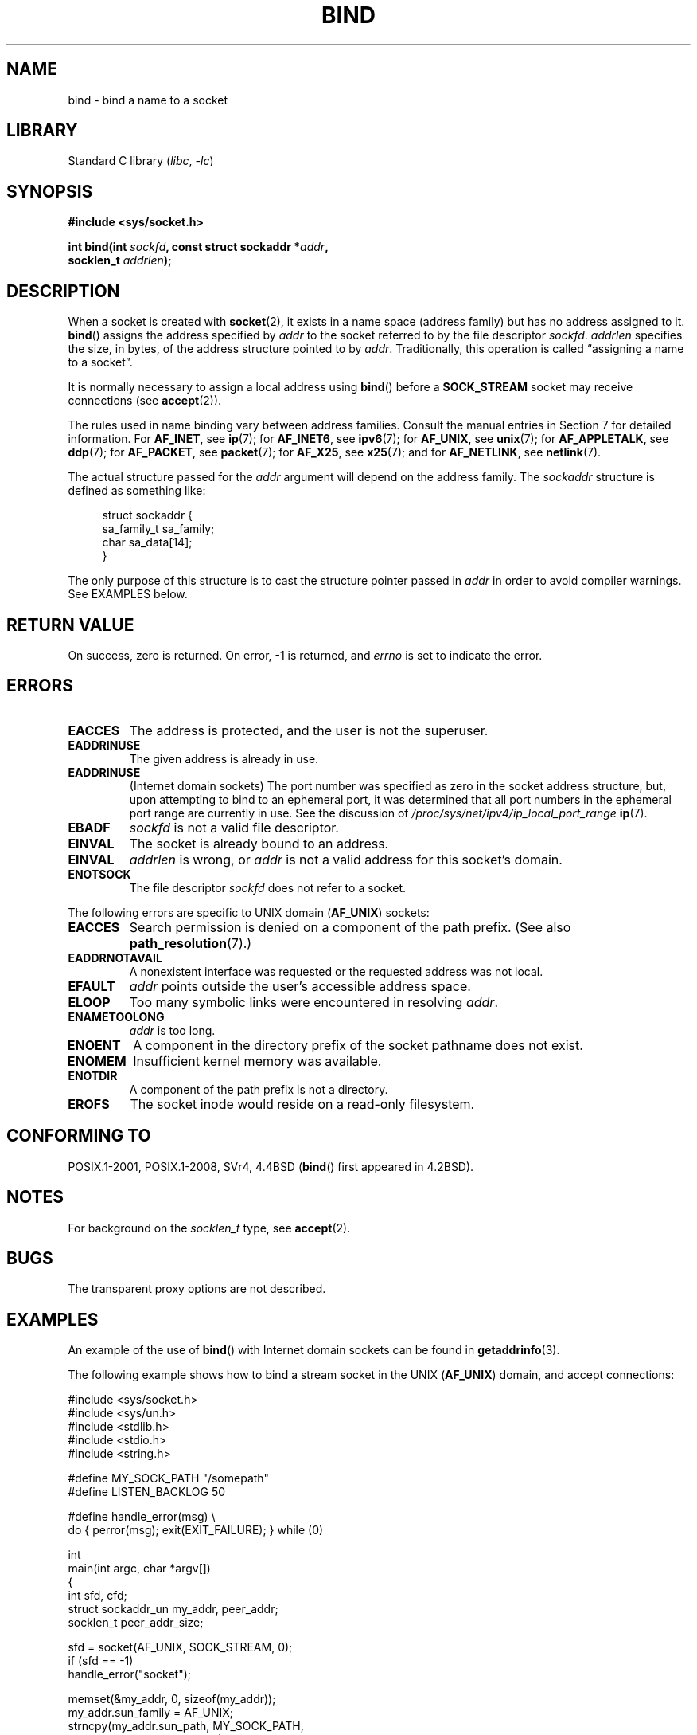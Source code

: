 .\" Copyright 1993 Rickard E. Faith (faith@cs.unc.edu)
.\" and Copyright 2005-2007, Michael Kerrisk <mtk.manpages@gmail.com>
.\" Portions extracted from /usr/include/sys/socket.h, which does not have
.\" any authorship information in it.  It is probably available under the GPL.
.\"
.\" SPDX-License-Identifier: Linux-man-pages-copyleft
.\"
.\"
.\" Other portions are from the 6.9 (Berkeley) 3/10/91 man page:
.\"
.\" Copyright (c) 1983 The Regents of the University of California.
.\" All rights reserved.
.\"
.\" SPDX-License-Identifier: BSD-4-Clause-UC
.\"
.\" Modified Mon Oct 21 23:05:29 EDT 1996 by Eric S. Raymond <esr@thyrsus.com>
.\" Modified 1998 by Andi Kleen
.\" $Id: bind.2,v 1.3 1999/04/23 19:56:07 freitag Exp $
.\" Modified 2004-06-23 by Michael Kerrisk <mtk.manpages@gmail.com>
.\"
.TH BIND 2 2021-03-22 "Linux" "Linux Programmer's Manual"
.SH NAME
bind \- bind a name to a socket
.SH LIBRARY
Standard C library
.RI ( libc ", " \-lc )
.SH SYNOPSIS
.nf
.B #include <sys/socket.h>
.PP
.BI "int bind(int " sockfd ", const struct sockaddr *" addr ,
.BI "         socklen_t " addrlen );
.fi
.SH DESCRIPTION
When a socket is created with
.BR socket (2),
it exists in a name space (address family) but has no address assigned to it.
.BR bind ()
assigns the address specified by
.I addr
to the socket referred to by the file descriptor
.IR sockfd .
.I addrlen
specifies the size, in bytes, of the address structure pointed to by
.IR addr .
Traditionally, this operation is called \(lqassigning a name to a socket\(rq.
.PP
It is normally necessary to assign a local address using
.BR bind ()
before a
.B SOCK_STREAM
socket may receive connections (see
.BR accept (2)).
.PP
The rules used in name binding vary between address families.
Consult the manual entries in Section 7 for detailed information.
For
.BR AF_INET ,
see
.BR ip (7);
for
.BR AF_INET6 ,
see
.BR ipv6 (7);
for
.BR AF_UNIX ,
see
.BR unix (7);
for
.BR AF_APPLETALK ,
see
.BR ddp (7);
for
.BR AF_PACKET ,
see
.BR packet (7);
for
.BR AF_X25 ,
see
.BR x25 (7);
and for
.BR AF_NETLINK ,
see
.BR netlink (7).
.PP
The actual structure passed for the
.I addr
argument will depend on the address family.
The
.I sockaddr
structure is defined as something like:
.PP
.in +4n
.EX
struct sockaddr {
    sa_family_t sa_family;
    char        sa_data[14];
}
.EE
.in
.PP
The only purpose of this structure is to cast the structure
pointer passed in
.I addr
in order to avoid compiler warnings.
See EXAMPLES below.
.SH RETURN VALUE
On success, zero is returned.
On error, \-1 is returned, and
.I errno
is set to indicate the error.
.SH ERRORS
.TP
.B EACCES
.\" e.g., privileged port in AF_INET domain
The address is protected, and the user is not the superuser.
.TP
.B EADDRINUSE
The given address is already in use.
.TP
.B EADDRINUSE
(Internet domain sockets)
The port number was specified as zero in the socket address structure,
but, upon attempting to bind to an ephemeral port,
it was determined that all port numbers in the ephemeral port range
are currently in use.
See the discussion of
.I /proc/sys/net/ipv4/ip_local_port_range
.BR ip (7).
.TP
.B EBADF
.I sockfd
is not a valid file descriptor.
.TP
.B EINVAL
The socket is already bound to an address.
.\" This may change in the future: see
.\" .I linux/unix/sock.c for details.
.TP
.B EINVAL
.I addrlen
is wrong, or
.I addr
is not a valid address for this socket's domain.
.TP
.B ENOTSOCK
The file descriptor
.I sockfd
does not refer to a socket.
.PP
The following errors are specific to UNIX domain
.RB ( AF_UNIX )
sockets:
.TP
.B EACCES
Search permission is denied on a component of the path prefix.
(See also
.BR path_resolution (7).)
.TP
.B EADDRNOTAVAIL
A nonexistent interface was requested or the requested
address was not local.
.TP
.B EFAULT
.I addr
points outside the user's accessible address space.
.TP
.B ELOOP
Too many symbolic links were encountered in resolving
.IR addr .
.TP
.B ENAMETOOLONG
.I addr
is too long.
.TP
.B ENOENT
A component in the directory prefix of the socket pathname does not exist.
.TP
.B ENOMEM
Insufficient kernel memory was available.
.TP
.B ENOTDIR
A component of the path prefix is not a directory.
.TP
.B EROFS
The socket inode would reside on a read-only filesystem.
.SH CONFORMING TO
POSIX.1-2001, POSIX.1-2008, SVr4, 4.4BSD
.RB ( bind ()
first appeared in 4.2BSD).
.\" SVr4 documents an additional
.\" .B ENOSR
.\" general error condition, and
.\" additional
.\" .B EIO
.\" and
.\" .B EISDIR
.\" UNIX-domain error conditions.
.SH NOTES
For background on the
.I socklen_t
type, see
.BR accept (2).
.SH BUGS
The transparent proxy options are not described.
.\" FIXME Document transparent proxy options
.SH EXAMPLES
An example of the use of
.BR bind ()
with Internet domain sockets can be found in
.BR getaddrinfo (3).
.PP
The following example shows how to bind a stream socket in the UNIX
.RB ( AF_UNIX )
domain, and accept connections:
.\" listen.7 refers to this example.
.\" accept.7 refers to this example.
.\" unix.7 refers to this example.
.PP
.\" SRC BEGIN (bind.c)
.EX
#include <sys/socket.h>
#include <sys/un.h>
#include <stdlib.h>
#include <stdio.h>
#include <string.h>

#define MY_SOCK_PATH "/somepath"
#define LISTEN_BACKLOG 50

#define handle_error(msg) \e
    do { perror(msg); exit(EXIT_FAILURE); } while (0)

int
main(int argc, char *argv[])
{
    int sfd, cfd;
    struct sockaddr_un my_addr, peer_addr;
    socklen_t peer_addr_size;

    sfd = socket(AF_UNIX, SOCK_STREAM, 0);
    if (sfd == \-1)
        handle_error("socket");

    memset(&my_addr, 0, sizeof(my_addr));
    my_addr.sun_family = AF_UNIX;
    strncpy(my_addr.sun_path, MY_SOCK_PATH,
            sizeof(my_addr.sun_path) \- 1);

    if (bind(sfd, (struct sockaddr *) &my_addr,
            sizeof(my_addr)) == \-1)
        handle_error("bind");

    if (listen(sfd, LISTEN_BACKLOG) == \-1)
        handle_error("listen");

    /* Now we can accept incoming connections one
       at a time using accept(2). */

    peer_addr_size = sizeof(peer_addr);
    cfd = accept(sfd, (struct sockaddr *) &peer_addr,
                 &peer_addr_size);
    if (cfd == \-1)
        handle_error("accept");

    /* Code to deal with incoming connection(s)... */

    /* When no longer required, the socket pathname, MY_SOCK_PATH
       should be deleted using unlink(2) or remove(3). */
}
.EE
.\" SRC END
.SH SEE ALSO
.BR accept (2),
.BR connect (2),
.BR getsockname (2),
.BR listen (2),
.BR socket (2),
.BR getaddrinfo (3),
.BR getifaddrs (3),
.BR ip (7),
.BR ipv6 (7),
.BR path_resolution (7),
.BR socket (7),
.BR unix (7)
